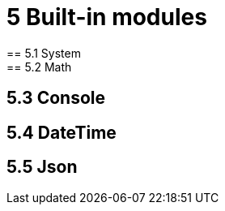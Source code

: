 = 5 Built-in modules
== 5.1 System
// description
// table function/description/example
== 5.2 Math
// description
// table function/description/example
== 5.3 Console
// description
// table function/description/example
== 5.4 DateTime
// description
// table function/description/example
// example
== 5.5 Json
// description
// table function/description/example
